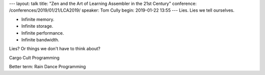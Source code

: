 ---
layout: talk
title: "Zen and the Art of Learning Assembler in the 21st Century"
conference: /conferences/2019/01/21/LCA2019/
speaker: Tom Cully
begin: 2019-01-22 13:55
---
Lies. Lies we tell ourselves.

* Infinite memory.
* Infinite storage.
* Infinite performance.
* Infinite bandwidth.

Lies? Or things we don't have to think about?

Cargo Cult Programming

Better term: Rain Dance Programming

